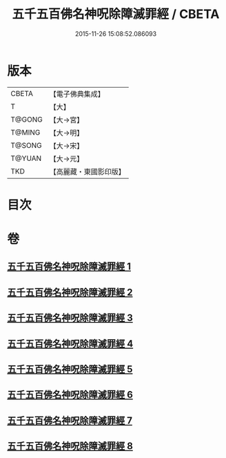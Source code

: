 #+TITLE: 五千五百佛名神呪除障滅罪經 / CBETA
#+DATE: 2015-11-26 15:08:52.086093
* 版本
 |     CBETA|【電子佛典集成】|
 |         T|【大】     |
 |    T@GONG|【大→宮】   |
 |    T@MING|【大→明】   |
 |    T@SONG|【大→宋】   |
 |    T@YUAN|【大→元】   |
 |       TKD|【高麗藏・東國影印版】|

* 目次
* 卷
** [[file:KR6i0019_001.txt][五千五百佛名神呪除障滅罪經 1]]
** [[file:KR6i0019_002.txt][五千五百佛名神呪除障滅罪經 2]]
** [[file:KR6i0019_003.txt][五千五百佛名神呪除障滅罪經 3]]
** [[file:KR6i0019_004.txt][五千五百佛名神呪除障滅罪經 4]]
** [[file:KR6i0019_005.txt][五千五百佛名神呪除障滅罪經 5]]
** [[file:KR6i0019_006.txt][五千五百佛名神呪除障滅罪經 6]]
** [[file:KR6i0019_007.txt][五千五百佛名神呪除障滅罪經 7]]
** [[file:KR6i0019_008.txt][五千五百佛名神呪除障滅罪經 8]]
